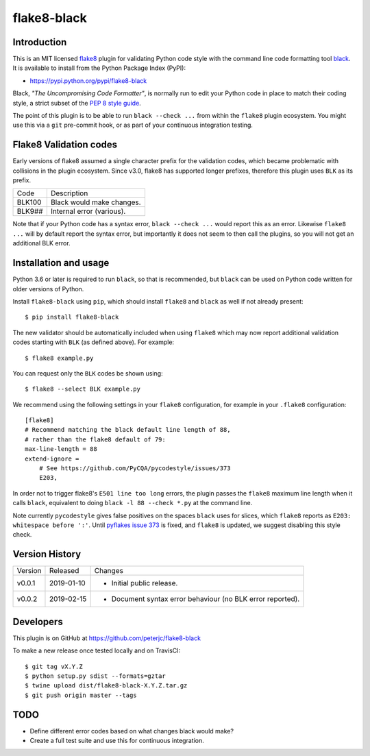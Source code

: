 flake8-black
============

.. image:: https://img.shields.io/pypi/v/flake8-black.svg
   :alt: Released on the Python Package Index (PyPI)
   :target: https://pypi.python.org/pypi/flake8-black
.. image:: https://img.shields.io/travis/peterjc/flake8-black/master.svg
   :alt: Testing with TravisCI
   :target: https://travis-ci.org/peterjc/flake8-black/branches
.. image:: https://img.shields.io/badge/code%20style-black-000000.svg
   :alt: Code style: black
   :target: https://github.com/ambv/black

Introduction
------------

This is an MIT licensed `flake8 <https://gitlab.com/pycqa/flake8>`_ plugin
for validating Python code style with the command line code formatting tool
`black <https://github.com/ambv/black>`_. It is available to install from
the Python Package Index (PyPI):

- https://pypi.python.org/pypi/flake8-black

Black, *"The Uncompromising Code Formatter"*, is normally run to edit your
Python code in place to match their coding style, a strict subset of the
`PEP 8 style guide <https://www.python.org/dev/peps/pep-0008/>`_.

The point of this plugin is to be able to run ``black --check ...`` from
within the ``flake8`` plugin ecosystem. You might use this via a ``git``
pre-commit hook, or as part of your continuous integration testing.

Flake8 Validation codes
-----------------------

Early versions of flake8 assumed a single character prefix for the validation
codes, which became problematic with collisions in the plugin ecosystem. Since
v3.0, flake8 has supported longer prefixes, therefore this plugin uses ``BLK``
as its prefix.

====== =======================================================================
Code   Description
------ -----------------------------------------------------------------------
BLK100 Black would make changes.
BLK9## Internal error (various).
====== =======================================================================

Note that if your Python code has a syntax error, ``black --check ...`` would
report this as an error. Likewise ``flake8 ...`` will by default report the
syntax error, but importantly it does not seem to then call the plugins, so
you will not get an additional BLK error.


Installation and usage
----------------------

Python 3.6 or later is required to run ``black``, so that is recommended, but
``black`` can be used on Python code written for older versions of Python.

Install ``flake8-black`` using ``pip``, which should install ``flake8`` and
``black`` as well if not already present::

    $ pip install flake8-black

The new validator should be automatically included when using ``flake8`` which
may now report additional validation codes starting with ``BLK`` (as defined
above). For example::

    $ flake8 example.py

You can request only the ``BLK`` codes be shown using::

    $ flake8 --select BLK example.py

We recommend using the following settings in your ``flake8`` configuration,
for example in your ``.flake8``  configuration::

    [flake8]
    # Recommend matching the black default line length of 88,
    # rather than the flake8 default of 79:
    max-line-length = 88
    extend-ignore =
        # See https://github.com/PyCQA/pycodestyle/issues/373
        E203,

In order not to trigger flake8's ``E501 line too long`` errors, the plugin
passes the ``flake8`` maximum line length when it calls ``black``,
equivalent to doing ``black -l 88 --check *.py`` at the command line.

Note currently ``pycodestyle`` gives false positives on the spaces ``black``
uses for slices, which ``flake8`` reports as ``E203: whitespace before ':'``.
Until `pyflakes issue 373 <https://github.com/PyCQA/pycodestyle/issues/373>`_
is fixed, and ``flake8`` is updated, we suggest disabling this style check.


Version History
---------------

======= ========== ===========================================================
Version Released   Changes
------- ---------- -----------------------------------------------------------
v0.0.1  2019-01-10 - Initial public release.
v0.0.2  2019-02-15 - Document syntax error behaviour (no BLK error reported).
======= ========== ===========================================================


Developers
----------

This plugin is on GitHub at https://github.com/peterjc/flake8-black

To make a new release once tested locally and on TravisCI::

    $ git tag vX.Y.Z
    $ python setup.py sdist --formats=gztar
    $ twine upload dist/flake8-black-X.Y.Z.tar.gz
    $ git push origin master --tags

TODO
----

- Define different error codes based on what changes black would make?
- Create a full test suite and use this for continuous integration.
